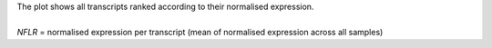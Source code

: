 | The plot shows all transcripts ranked according to their normalised expression.
|
| *NFLR* = normalised expression per transcript (mean of normalised expression across all samples)
